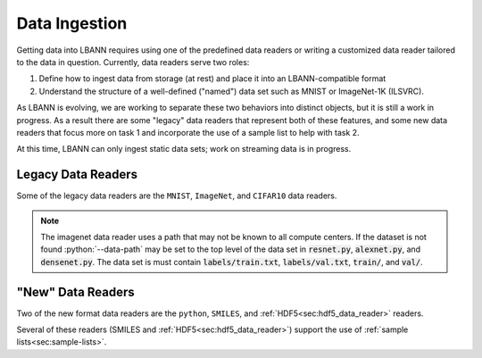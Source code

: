 .. role:: bash(code)
          :language: bash
.. role:: python(code)
          :language: python

Data Ingestion
==============

Getting data into LBANN requires using one of the predefined data
readers or writing a customized data reader tailored to the data in
question. Currently, data readers serve two roles:

1. Define how to ingest data from storage (at rest) and place it into
   an LBANN-compatible format

2. Understand the structure of a well-defined ("named") data set such
   as MNIST or ImageNet-1K (ILSVRC).

As LBANN is evolving, we are working to separate these two behaviors
into distinct objects, but it is still a work in progress.  As a
result there are some "legacy" data readers that represent both of
these features, and some new data readers that focus more on task 1
and incorporate the use of a sample list to help with task 2.

At this time, LBANN can only ingest static data sets; work on
streaming data is in progress.


Legacy Data Readers
-------------------

Some of the legacy data readers are the ``MNIST``, ``ImageNet``, and
``CIFAR10`` data readers.

.. note:: The imagenet data reader uses a path that may not be known
          to all compute centers. If the dataset is not found
          :python:`--data-path` may be set to the top level of the data
          set in :code:`resnet.py`, :code:`alexnet.py`, and
          :code:`densenet.py`. The data set is must contain
          :code:`labels/train.txt`, :code:`labels/val.txt`,
          :code:`train/`, and :code:`val/`.


"New" Data Readers
-------------------

Two of the new format data readers are the ``python``, ``SMILES``, and
:ref:`HDF5<sec:hdf5_data_reader>` readers.

Several of these readers (SMILES and
:ref:`HDF5<sec:hdf5_data_reader>`) support the use of :ref:`sample
lists<sec:sample-lists>`.
